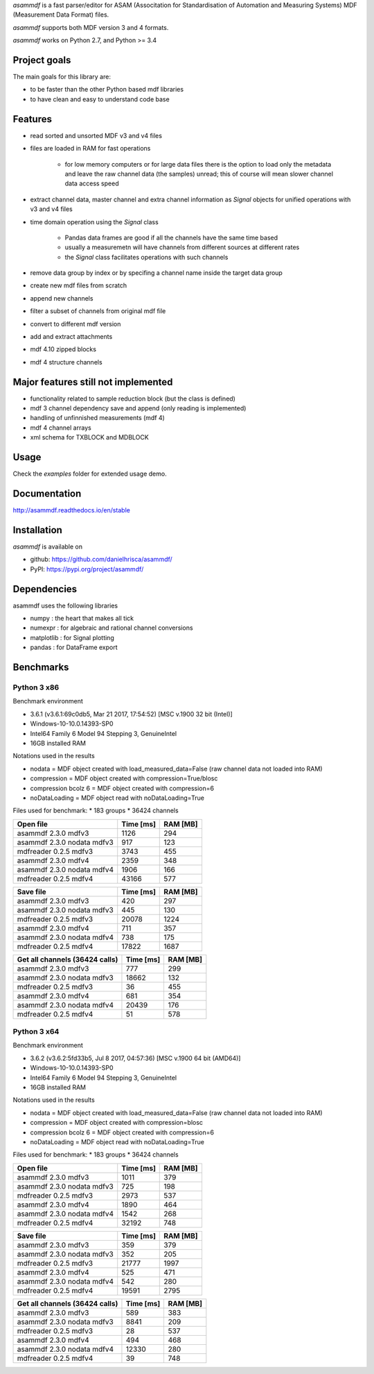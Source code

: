 *asammdf* is a fast parser/editor for ASAM (Associtation for Standardisation of Automation and Measuring Systems) MDF (Measurement Data Format) files. 

*asammdf* supports both MDF version 3 and 4 formats. 

*asammdf* works on Python 2.7, and Python >= 3.4

Project goals
=============
The main goals for this library are:

* to be faster than the other Python based mdf libraries
* to have clean and easy to understand code base

Features
========

* read sorted and unsorted MDF v3 and v4 files
* files are loaded in RAM for fast operations

    * for low memory computers or for large data files there is the option to load only the metadata and leave the raw channel data (the samples) unread; this of course will mean slower channel data access speed

* extract channel data, master channel and extra channel information as *Signal* objects for unified operations with v3 and v4 files
* time domain operation using the *Signal* class

    * Pandas data frames are good if all the channels have the same time based
    * usually a measuremetn will have channels from different sources at different rates
    * the *Signal* class facilitates operations with such channels
    
* remove data group by index or by specifing a channel name inside the target data group
* create new mdf files from scratch
* append new channels
* filter a subset of channels from original mdf file
* convert to different mdf version
* add and extract attachments
* mdf 4.10 zipped blocks
* mdf 4 structure channels

Major features still not implemented
====================================

* functionality related to sample reduction block (but the class is defined)
* mdf 3 channel dependency save and append (only reading is implemented)
* handling of unfinnished measurements (mdf 4)
* mdf 4 channel arrays
* xml schema for TXBLOCK and MDBLOCK

Usage
=====

.. code-block: python

   from asammdf import MDF
   mdf = MDF('sample.mdf')
   speed = mdf.get('WheelSpeed')

 
Check the *examples* folder for extended usage demo.

Documentation
=============
http://asammdf.readthedocs.io/en/stable

Installation
============
*asammdf* is available on 

* github: https://github.com/danielhrisca/asammdf/
* PyPI: https://pypi.org/project/asammdf/
    
.. code-block: python

   pip install asammdf

    
Dependencies
============
asammdf uses the following libraries

* numpy : the heart that makes all tick
* numexpr : for algebraic and rational channel conversions
* matplotlib : for Signal plotting
* pandas : for DataFrame export

Benchmarks
==========

Python 3 x86
------------

Benchmark environment

* 3.6.1 (v3.6.1:69c0db5, Mar 21 2017, 17:54:52) [MSC v.1900 32 bit (Intel)]
* Windows-10-10.0.14393-SP0
* Intel64 Family 6 Model 94 Stepping 3, GenuineIntel
* 16GB installed RAM

Notations used in the results

* nodata = MDF object created with load_measured_data=False (raw channel data not loaded into RAM)
* compression = MDF object created with compression=True/blosc
* compression bcolz 6 = MDF object created with compression=6
* noDataLoading = MDF object read with noDataLoading=True

Files used for benchmark:
* 183 groups
* 36424 channels


================================================== ========= ========
Open file                                          Time [ms] RAM [MB]
================================================== ========= ========
asammdf 2.3.0 mdfv3                                     1126      294
asammdf 2.3.0 nodata mdfv3                               917      123
mdfreader 0.2.5 mdfv3                                   3743      455
asammdf 2.3.0 mdfv4                                     2359      348
asammdf 2.3.0 nodata mdfv4                              1906      166
mdfreader 0.2.5 mdfv4                                  43166      577
================================================== ========= ========


================================================== ========= ========
Save file                                          Time [ms] RAM [MB]
================================================== ========= ========
asammdf 2.3.0 mdfv3                                      420      297
asammdf 2.3.0 nodata mdfv3                               445      130
mdfreader 0.2.5 mdfv3                                  20078     1224
asammdf 2.3.0 mdfv4                                      711      357
asammdf 2.3.0 nodata mdfv4                               738      175
mdfreader 0.2.5 mdfv4                                  17822     1687
================================================== ========= ========


================================================== ========= ========
Get all channels (36424 calls)                     Time [ms] RAM [MB]
================================================== ========= ========
asammdf 2.3.0 mdfv3                                      777      299
asammdf 2.3.0 nodata mdfv3                             18662      132
mdfreader 0.2.5 mdfv3                                     36      455
asammdf 2.3.0 mdfv4                                      681      354
asammdf 2.3.0 nodata mdfv4                             20439      176
mdfreader 0.2.5 mdfv4                                     51      578
================================================== ========= ========


Python 3 x64
------------

Benchmark environment

* 3.6.2 (v3.6.2:5fd33b5, Jul  8 2017, 04:57:36) [MSC v.1900 64 bit (AMD64)]
* Windows-10-10.0.14393-SP0
* Intel64 Family 6 Model 94 Stepping 3, GenuineIntel
* 16GB installed RAM

Notations used in the results

* nodata = MDF object created with load_measured_data=False (raw channel data not loaded into RAM)
* compression = MDF object created with compression=blosc
* compression bcolz 6 = MDF object created with compression=6
* noDataLoading = MDF object read with noDataLoading=True

Files used for benchmark:
* 183 groups
* 36424 channels


================================================== ========= ========
Open file                                          Time [ms] RAM [MB]
================================================== ========= ========
asammdf 2.3.0 mdfv3                                     1011      379
asammdf 2.3.0 nodata mdfv3                               725      198
mdfreader 0.2.5 mdfv3                                   2973      537
asammdf 2.3.0 mdfv4                                     1890      464
asammdf 2.3.0 nodata mdfv4                              1542      268
mdfreader 0.2.5 mdfv4                                  32192      748
================================================== ========= ========


================================================== ========= ========
Save file                                          Time [ms] RAM [MB]
================================================== ========= ========
asammdf 2.3.0 mdfv3                                      359      379
asammdf 2.3.0 nodata mdfv3                               352      205
mdfreader 0.2.5 mdfv3                                  21777     1997
asammdf 2.3.0 mdfv4                                      525      471
asammdf 2.3.0 nodata mdfv4                               542      280
mdfreader 0.2.5 mdfv4                                  19591     2795
================================================== ========= ========


================================================== ========= ========
Get all channels (36424 calls)                     Time [ms] RAM [MB]
================================================== ========= ========
asammdf 2.3.0 mdfv3                                      589      383
asammdf 2.3.0 nodata mdfv3                              8841      209
mdfreader 0.2.5 mdfv3                                     28      537
asammdf 2.3.0 mdfv4                                      494      468
asammdf 2.3.0 nodata mdfv4                             12330      280
mdfreader 0.2.5 mdfv4                                     39      748
================================================== ========= ========
